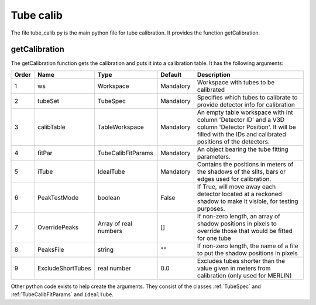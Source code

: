 .. _Tube_calib:

Tube calib
==========


The file tube_calib.py is the main python file for tube calibration. It provides the function getCalibration.

getCalibration
--------------

The getCalibration function gets the calibration and puts it into a calibration table. It has the following arguments:


===== ================== ====================== ========== ==========================================================
Order Name               Type                   Default    Description
===== ================== ====================== ========== ==========================================================
1     ws                 Workspace              Mandatory  Workspace with tubes to be calibrated
2     tubeSet            TubeSpec               Mandatory  Specifies which tubes to calibrate to provide detector info for calibration
3     calibTable         TableWorkspace         Mandatory  An empty table workspace with int column 'Detector ID' and a V3D column 'Detector Position'. It will be filled with the IDs and calibrated positions of the detectors.
4     fitPar             TubeCalibFitParams     Mandatory  An object bearing the tube fitting parameters.
5     iTube              IdealTube              Mandatory  Contains the positions in meters of the shadows of the slits, bars or edges used for calibration.
6     PeakTestMode       boolean                False      If True, will move away each detector located at a reckoned shadow to make it visible, for testing purposes.
7     OverridePeaks      Array of real numbers  []         If non-zero length, an array of shadow positions in pixels to override those that would be fitted for one tube
8     PeaksFile          string                 ""         If non-zero length, the name of a file to put the shadow positions in pixels
9     ExcludeShortTubes  real number            0.0        Excludes tubes shorter than the value given in meters from calibration (only used for MERLIN)
===== ================== ====================== ========== ==========================================================

Other python code exists to help create the arguments. They consist of the classes :ref:`TubeSpec` and :ref:`TubeCalibFitParams` and ``IdealTube``.
